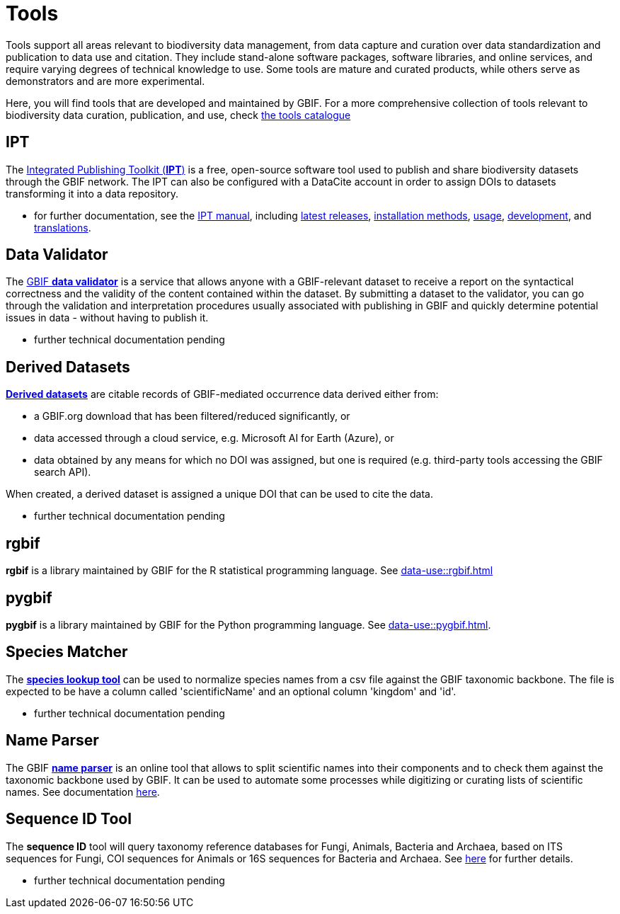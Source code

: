 = Tools

Tools support all areas relevant to biodiversity data management, from data capture and curation over data standardization and publication to data use and citation. They include stand-alone software packages, software libraries, and online services, and require varying degrees of technical knowledge to use. Some tools are mature and curated products, while others serve as demonstrators and are more experimental.

Here, you will find tools that are developed and maintained by GBIF. For a more comprehensive collection of tools relevant to biodiversity data curation, publication, and use, check https://www.gbif.org/resource/search?contentType=tool[the tools catalogue]

== IPT

The https://www.gbif.org/ipt[Integrated Publishing Toolkit (*IPT*)] is a free, open-source software tool used to publish and share biodiversity datasets through the GBIF network. The IPT can also be configured with a DataCite account in order to assign DOIs to datasets transforming it into a data repository.

- for further documentation, see the https://ipt.gbif.org/manual/en/ipt/latest/[IPT manual], including https://ipt.gbif.org/manual/en/ipt/latest/releases[latest releases], https://ipt.gbif.org/manual/en/ipt/latest/installation#installation-method[installation methods], https://ipt.gbif.org/manual/en/ipt/latest/faq#usage[usage], https://github.com/gbif/ipt/[development], and https://crowdin.com/project/gbif-ipt[translations].


== Data Validator

The https://www.gbif.org/tools/data-validator/about[GBIF *data validator*] is a service that allows anyone with a GBIF-relevant dataset to receive a report on the syntactical correctness and the validity of the content contained within the dataset. By submitting a dataset to the validator, you can go through the validation and interpretation procedures usually associated with publishing in GBIF and quickly determine potential issues in data - without having to publish it. 

- further technical documentation pending

== Derived Datasets

https://www.gbif.org/derived-dataset/about[*Derived datasets*] are citable records of GBIF-mediated occurrence data derived either from:

* a GBIF.org download that has been filtered/reduced significantly, or
* data accessed through a cloud service, e.g. Microsoft AI for Earth (Azure), or
* data obtained by any means for which no DOI was assigned, but one is required (e.g. third-party tools accessing the GBIF search API).

When created, a derived dataset is assigned a unique DOI that can be used to cite the data. 

- further technical documentation pending

== rgbif

*rgbif* is a library maintained by GBIF for the R statistical programming language.  See xref:data-use::rgbif.adoc[]

== pygbif

*pygbif* is a library maintained by GBIF for the Python programming language.  See xref:data-use::pygbif.adoc[]. 

== Species Matcher

The https://www.gbif.org/tools/species-lookup[*species lookup tool*] can be used to normalize species names from a csv file against the GBIF taxonomic backbone.
The file is expected to be have a column called 'scientificName' and an optional column 'kingdom' and 'id'. 

- further technical documentation pending

== Name Parser

The GBIF https://www.gbif.org/tools/name-parser[*name parser*] is an online tool that allows to split scientific names into their components and to check them against the taxonomic backbone used by GBIF. It can be used to automate some processes while digitizing or curating lists of scientific names.  See documentation https://www.gbif.org/tools/name-parser/about[here].

== Sequence ID Tool
// qualify as "experimental"?
The *sequence ID* tool will query taxonomy reference databases for Fungi, Animals, Bacteria and Archaea, based on ITS sequences for Fungi, COI sequences for Animals or 16S sequences for Bacteria and Archaea. See https://www.gbif.org/tools/sequence-id/about[here] for further details.

- further technical documentation pending

// == MAXENT
// include?
